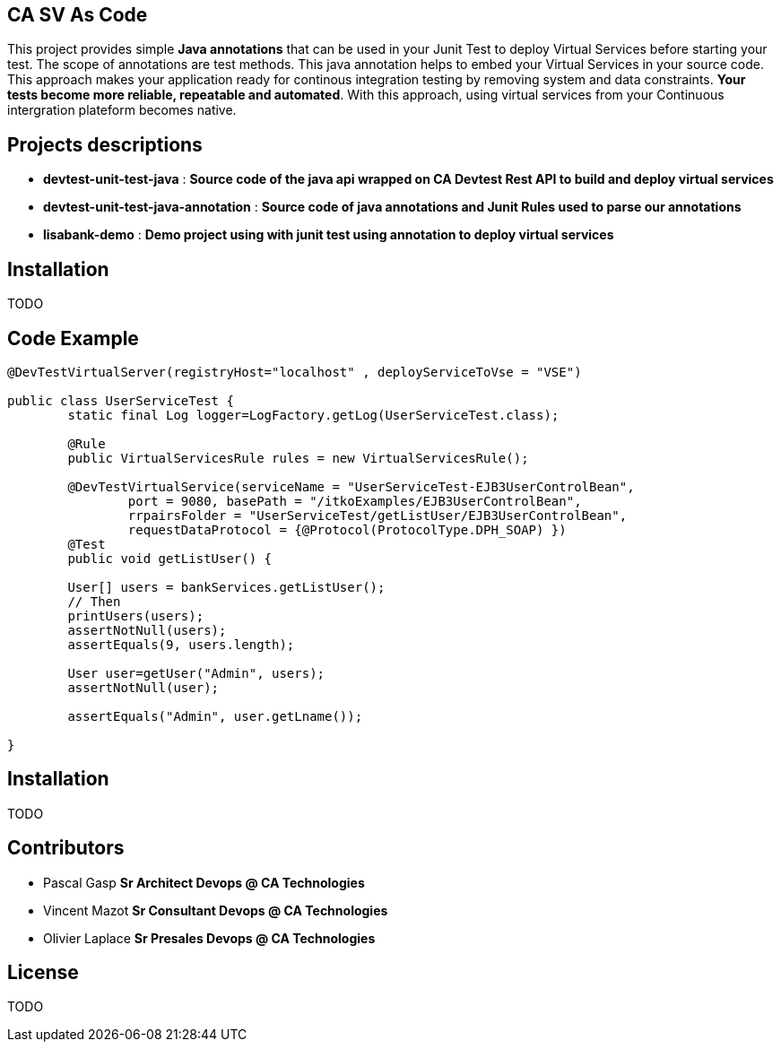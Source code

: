 ## CA SV As Code

This project provides simple **Java annotations** that can be used  in your Junit Test to deploy Virtual Services before starting your test. The scope of annotations are test methods.
This java annotation helps to embed your Virtual Services in your source code. This approach makes your application ready for continous integration testing by removing system and data constraints. **Your tests become more reliable, repeatable and automated**.
With this approach, using virtual services from your Continuous intergration plateform becomes native. 

## Projects descriptions
- **devtest-unit-test-java** : *Source code of the java api wrapped on **CA Devtest Rest API** to build and deploy virtual services*
- **devtest-unit-test-java-annotation** : *Source code of java annotations and Junit Rules used to parse our annotations*
- **lisabank-demo** : *Demo project using with junit test using annotation to deploy virtual services*

## Installation
TODO

## Code Example

[source,java,indent=0]
----	
	@DevTestVirtualServer(registryHost="localhost" , deployServiceToVse = "VSE")

	public class UserServiceTest {
		static final Log logger=LogFactory.getLog(UserServiceTest.class);
		
		@Rule
		public VirtualServicesRule rules = new VirtualServicesRule();
	
		@DevTestVirtualService(serviceName = "UserServiceTest-EJB3UserControlBean", 
			port = 9080, basePath = "/itkoExamples/EJB3UserControlBean",
			rrpairsFolder = "UserServiceTest/getListUser/EJB3UserControlBean", 
			requestDataProtocol = {@Protocol(ProtocolType.DPH_SOAP) })
		@Test
		public void getListUser() {
		
		User[] users = bankServices.getListUser();
		// Then
		printUsers(users);
		assertNotNull(users);
		assertEquals(9, users.length);
		
		User user=getUser("Admin", users);
		assertNotNull(user);
		
		assertEquals("Admin", user.getLname());

	}
----	

## Installation

TODO


## Contributors

- Pascal Gasp *Sr Architect Devops @ CA Technologies*
- Vincent Mazot *Sr Consultant Devops @ CA Technologies*
- Olivier Laplace  *Sr Presales Devops @ CA Technologies*

## License

TODO
